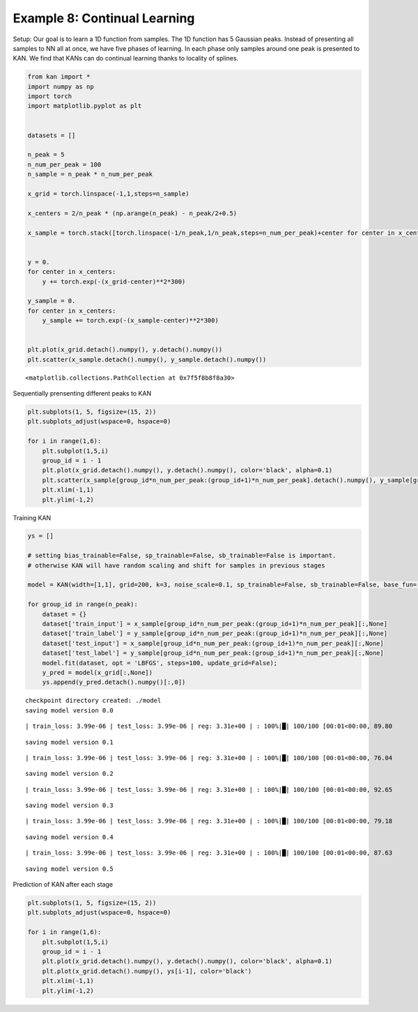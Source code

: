 Example 8: Continual Learning
=============================

Setup: Our goal is to learn a 1D function from samples. The 1D function
has 5 Gaussian peaks. Instead of presenting all samples to NN all at
once, we have five phases of learning. In each phase only samples around
one peak is presented to KAN. We find that KANs can do continual
learning thanks to locality of splines.

.. code:: ipython3

    from kan import *
    import numpy as np
    import torch
    import matplotlib.pyplot as plt
    
    
    datasets = []
    
    n_peak = 5
    n_num_per_peak = 100
    n_sample = n_peak * n_num_per_peak
    
    x_grid = torch.linspace(-1,1,steps=n_sample)
    
    x_centers = 2/n_peak * (np.arange(n_peak) - n_peak/2+0.5)
    
    x_sample = torch.stack([torch.linspace(-1/n_peak,1/n_peak,steps=n_num_per_peak)+center for center in x_centers]).reshape(-1,)
    
    
    y = 0.
    for center in x_centers:
        y += torch.exp(-(x_grid-center)**2*300)
        
    y_sample = 0.
    for center in x_centers:
        y_sample += torch.exp(-(x_sample-center)**2*300)
        
    
    plt.plot(x_grid.detach().numpy(), y.detach().numpy())
    plt.scatter(x_sample.detach().numpy(), y_sample.detach().numpy())




.. parsed-literal::

    <matplotlib.collections.PathCollection at 0x7f5f8b8f8a30>




.. image:: Example_8_continual_learning_files/Example_8_continual_learning_2_1.png


Sequentially prensenting different peaks to KAN

.. code:: ipython3

    plt.subplots(1, 5, figsize=(15, 2))
    plt.subplots_adjust(wspace=0, hspace=0)
    
    for i in range(1,6):
        plt.subplot(1,5,i)
        group_id = i - 1
        plt.plot(x_grid.detach().numpy(), y.detach().numpy(), color='black', alpha=0.1)
        plt.scatter(x_sample[group_id*n_num_per_peak:(group_id+1)*n_num_per_peak].detach().numpy(), y_sample[group_id*n_num_per_peak:(group_id+1)*n_num_per_peak].detach().numpy(), color="black", s=2)
        plt.xlim(-1,1)
        plt.ylim(-1,2)



.. image:: Example_8_continual_learning_files/Example_8_continual_learning_4_0.png


Training KAN

.. code:: ipython3

    ys = []
    
    # setting bias_trainable=False, sp_trainable=False, sb_trainable=False is important.
    # otherwise KAN will have random scaling and shift for samples in previous stages
    
    model = KAN(width=[1,1], grid=200, k=3, noise_scale=0.1, sp_trainable=False, sb_trainable=False, base_fun='zero')
    
    for group_id in range(n_peak):
        dataset = {}
        dataset['train_input'] = x_sample[group_id*n_num_per_peak:(group_id+1)*n_num_per_peak][:,None]
        dataset['train_label'] = y_sample[group_id*n_num_per_peak:(group_id+1)*n_num_per_peak][:,None]
        dataset['test_input'] = x_sample[group_id*n_num_per_peak:(group_id+1)*n_num_per_peak][:,None]
        dataset['test_label'] = y_sample[group_id*n_num_per_peak:(group_id+1)*n_num_per_peak][:,None]
        model.fit(dataset, opt = 'LBFGS', steps=100, update_grid=False);
        y_pred = model(x_grid[:,None])
        ys.append(y_pred.detach().numpy()[:,0])


.. parsed-literal::

    checkpoint directory created: ./model
    saving model version 0.0


.. parsed-literal::

    | train_loss: 3.99e-06 | test_loss: 3.99e-06 | reg: 3.31e+00 | : 100%|█| 100/100 [00:01<00:00, 89.80


.. parsed-literal::

    saving model version 0.1


.. parsed-literal::

    | train_loss: 3.99e-06 | test_loss: 3.99e-06 | reg: 3.31e+00 | : 100%|█| 100/100 [00:01<00:00, 76.04


.. parsed-literal::

    saving model version 0.2


.. parsed-literal::

    | train_loss: 3.99e-06 | test_loss: 3.99e-06 | reg: 3.31e+00 | : 100%|█| 100/100 [00:01<00:00, 92.65


.. parsed-literal::

    saving model version 0.3


.. parsed-literal::

    | train_loss: 3.99e-06 | test_loss: 3.99e-06 | reg: 3.31e+00 | : 100%|█| 100/100 [00:01<00:00, 79.18


.. parsed-literal::

    saving model version 0.4


.. parsed-literal::

    | train_loss: 3.99e-06 | test_loss: 3.99e-06 | reg: 3.31e+00 | : 100%|█| 100/100 [00:01<00:00, 87.63


.. parsed-literal::

    saving model version 0.5


Prediction of KAN after each stage

.. code:: ipython3

    plt.subplots(1, 5, figsize=(15, 2))
    plt.subplots_adjust(wspace=0, hspace=0)
    
    for i in range(1,6):
        plt.subplot(1,5,i)
        group_id = i - 1
        plt.plot(x_grid.detach().numpy(), y.detach().numpy(), color='black', alpha=0.1)
        plt.plot(x_grid.detach().numpy(), ys[i-1], color='black')
        plt.xlim(-1,1)
        plt.ylim(-1,2)



.. image:: Example_8_continual_learning_files/Example_8_continual_learning_8_0.png


